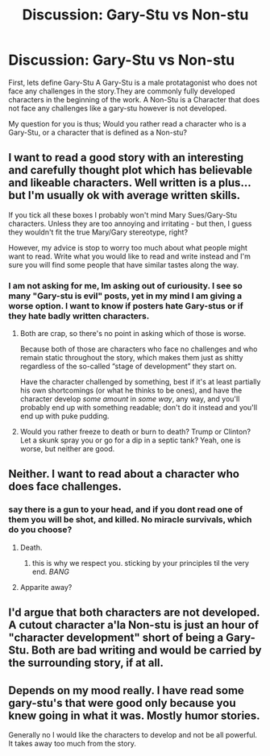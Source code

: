 #+TITLE: Discussion: Gary-Stu vs Non-stu

* Discussion: Gary-Stu vs Non-stu
:PROPERTIES:
:Author: Zerokun11
:Score: 4
:DateUnix: 1472821292.0
:DateShort: 2016-Sep-02
:FlairText: Discussion
:END:
First, lets define Gary-Stu A Gary-Stu is a male protatagonist who does not face any challenges in the story.They are commonly fully developed characters in the beginning of the work. A Non-Stu is a Character that does not face any challenges like a gary-stu however is not developed.

My question for you is thus; Would you rather read a character who is a Gary-Stu, or a character that is defined as a Non-stu?


** I want to read a good story with an interesting and carefully thought plot which has believable and likeable characters. Well written is a plus... but I'm usually ok with average written skills.

If you tick all these boxes I probably won't mind Mary Sues/Gary-Stu characters. Unless they are too annoying and irritating - but then, I guess they wouldn't fit the true Mary/Gary stereotype, right?

However, my advice is stop to worry too much about what people might want to read. Write what you would like to read and write instead and I'm sure you will find some people that have similar tastes along the way.
:PROPERTIES:
:Author: Brose87
:Score: 4
:DateUnix: 1472825108.0
:DateShort: 2016-Sep-02
:END:

*** I am not asking for me, Im asking out of curiousity. I see so many "Gary-stu is evil" posts, yet in my mind I am giving a worse option. I want to know if posters hate Gary-stus or if they hate badly written characters.
:PROPERTIES:
:Author: Zerokun11
:Score: 3
:DateUnix: 1472825723.0
:DateShort: 2016-Sep-02
:END:

**** Both are crap, so there's no point in asking which of those is worse.

Because both of those are characters who face no challenges and who remain static throughout the story, which makes them just as shitty regardless of the so-called “stage of development” they start on.

Have the character challenged by something, best if it's at least partially his own shortcomings (or what he thinks to be ones), and have the character develop /some amount/ in /some way/, any way, and you'll probably end up with something readable; don't do it instead and you'll end up with puke pudding.
:PROPERTIES:
:Author: Kazeto
:Score: 5
:DateUnix: 1472832601.0
:DateShort: 2016-Sep-02
:END:


**** Would you rather freeze to death or burn to death? Trump or Clinton? Let a skunk spray you or go for a dip in a septic tank? Yeah, one is worse, but neither are good.
:PROPERTIES:
:Author: cavelioness
:Score: 1
:DateUnix: 1472888226.0
:DateShort: 2016-Sep-03
:END:


** Neither. I want to read about a character who does face challenges.
:PROPERTIES:
:Author: Taure
:Score: 10
:DateUnix: 1472822870.0
:DateShort: 2016-Sep-02
:END:

*** say there is a gun to your head, and if you dont read one of them you will be shot, and killed. No miracle survivals, which do you choose?
:PROPERTIES:
:Author: Zerokun11
:Score: 2
:DateUnix: 1472824887.0
:DateShort: 2016-Sep-02
:END:

**** Death.
:PROPERTIES:
:Author: Taure
:Score: 14
:DateUnix: 1472825899.0
:DateShort: 2016-Sep-02
:END:

***** this is why we respect you. sticking by your principles til the very end. /BANG/
:PROPERTIES:
:Author: Zerokun11
:Score: 9
:DateUnix: 1472826244.0
:DateShort: 2016-Sep-02
:END:


**** Apparite away?
:PROPERTIES:
:Author: AnIndividualist
:Score: -1
:DateUnix: 1472827611.0
:DateShort: 2016-Sep-02
:END:


** I'd argue that both characters are not developed. A cutout character a'la Non-stu is just an hour of "character development" short of being a Gary-Stu. Both are bad writing and would be carried by the surrounding story, if at all.
:PROPERTIES:
:Author: UndeadBBQ
:Score: 2
:DateUnix: 1472847166.0
:DateShort: 2016-Sep-03
:END:


** Depends on my mood really. I have read some gary-stu's that were good only because you knew going in what it was. Mostly humor stories.

Generally no I would like the characters to develop and not be all powerful. It takes away too much from the story.
:PROPERTIES:
:Author: cardiff_3
:Score: 3
:DateUnix: 1472822725.0
:DateShort: 2016-Sep-02
:END:
